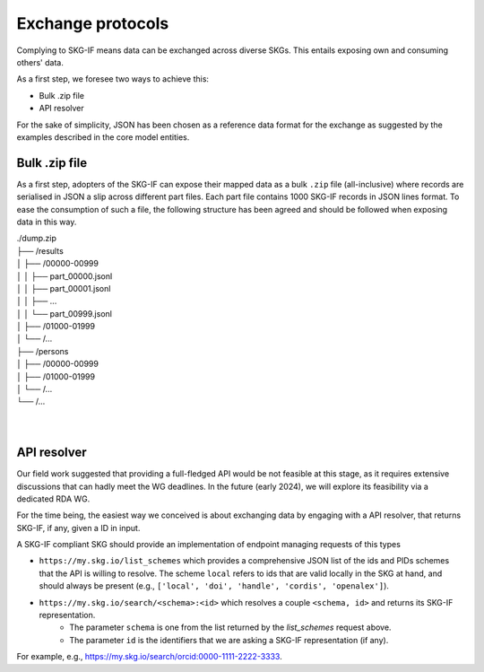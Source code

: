 .. _Exchange:

Exchange protocols
######

Complying to SKG-IF means data can be exchanged across diverse SKGs.
This entails exposing own and consuming others' data.

As a first step, we foresee two ways to achieve this:

* Bulk .zip file
* API resolver

For the sake of simplicity, JSON has been chosen as a reference data format for the exchange as suggested by the examples described in the core model entities.

Bulk .zip file
================================================================
As a first step, adopters of the SKG-IF can expose their mapped data as a bulk ``.zip`` file (all-inclusive) where records are serialised in JSON a slip across different part files.
Each part file contains 1000 SKG-IF records in JSON lines format.
To ease the consumption of such a file, the following structure has been agreed and should be followed when exposing data in this way.


| ./dump.zip
| ├── /results
| │   ├── /00000-00999
| │   │   ├── part_00000.jsonl 
| │   │   ├── part_00001.jsonl
| │   │   ├── ...
| │   │   └── part_00999.jsonl
| │   ├── /01000-01999
| │   └── /...
| ├── /persons
| │   ├── /00000-00999
| │   ├── /01000-01999
| │   └── /...
| └── /...
| 
| 



API resolver
================================================================
Our field work suggested that providing a full-fledged API would be not feasible at this stage, as it requires extensive discussions that can hadly meet the WG deadlines. 
In the future (early 2024), we will explore its feasibility via a dedicated RDA WG.

For the time being, the easiest way we conceived is about exchanging data by engaging with a API resolver, that returns SKG-IF, if any, given a ID in input.

A SKG-IF compliant SKG should provide an implementation of endpoint managing requests of this types 

* ``https://my.skg.io/list_schemes`` which provides a comprehensive JSON list of the ids and PIDs schemes that the API is willing to resolve. The scheme ``local`` refers to ids that are valid locally in the SKG at hand, and should always be present (e.g., ``['local', 'doi', 'handle', 'cordis', 'openalex']``).
* ``https://my.skg.io/search/<schema>:<id>`` which resolves a couple ``<schema, id>`` and returns its SKG-IF representation.
   * The parameter ``schema`` is one from the list returned by the `list_schemes` request above.
   * The parameter ``id`` is the identifiers that we are asking a SKG-IF representation (if any).
For example, e.g., https://my.skg.io/search/orcid:0000-1111-2222-3333.





